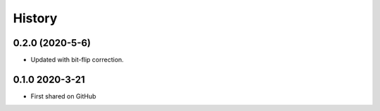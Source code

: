 =======
History
=======

0.2.0 (2020-5-6)
----------------
* Updated with bit-flip correction.

0.1.0 2020-3-21
---------------
* First shared on GitHub
